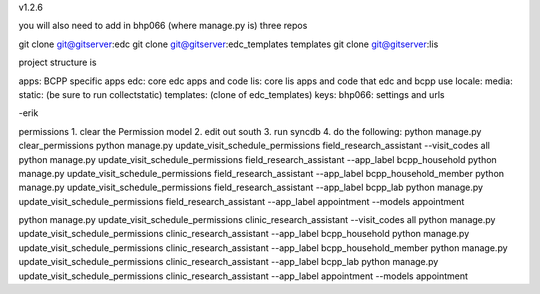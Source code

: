 v1.2.6

you will also need to add in bhp066 (where manage.py is) three repos

git clone git@gitserver:edc
git clone git@gitserver:edc_templates templates
git clone git@gitserver:lis

project structure is

apps: BCPP specific apps
edc: core edc apps and code
lis: core lis apps and code that edc and bcpp use
locale:
media:
static: (be sure to run collectstatic)
templates: (clone of edc_templates)
keys:
bhp066: settings and urls

-erik


permissions
1. clear the Permission model
2. edit out south
3. run syncdb
4. do the following:
python manage.py clear_permissions
python manage.py update_visit_schedule_permissions field_research_assistant --visit_codes all
python manage.py update_visit_schedule_permissions field_research_assistant --app_label bcpp_household
python manage.py update_visit_schedule_permissions field_research_assistant --app_label bcpp_household_member
python manage.py update_visit_schedule_permissions field_research_assistant --app_label bcpp_lab
python manage.py update_visit_schedule_permissions field_research_assistant --app_label appointment --models appointment

python manage.py update_visit_schedule_permissions clinic_research_assistant --visit_codes all
python manage.py update_visit_schedule_permissions clinic_research_assistant --app_label bcpp_household
python manage.py update_visit_schedule_permissions clinic_research_assistant --app_label bcpp_household_member
python manage.py update_visit_schedule_permissions clinic_research_assistant --app_label bcpp_lab
python manage.py update_visit_schedule_permissions clinic_research_assistant --app_label appointment --models appointment

